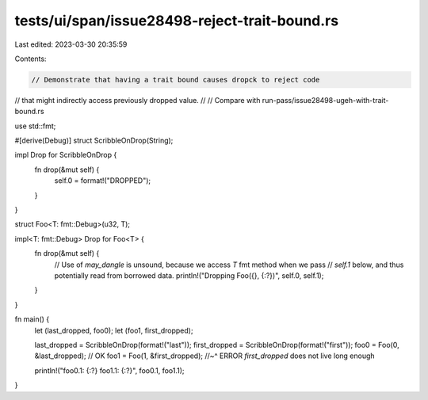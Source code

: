 tests/ui/span/issue28498-reject-trait-bound.rs
==============================================

Last edited: 2023-03-30 20:35:59

Contents:

.. code-block:: rs

    // Demonstrate that having a trait bound causes dropck to reject code
// that might indirectly access previously dropped value.
//
// Compare with run-pass/issue28498-ugeh-with-trait-bound.rs

use std::fmt;

#[derive(Debug)]
struct ScribbleOnDrop(String);

impl Drop for ScribbleOnDrop {
    fn drop(&mut self) {
        self.0 = format!("DROPPED");
    }
}

struct Foo<T: fmt::Debug>(u32, T);

impl<T: fmt::Debug> Drop for Foo<T> {
    fn drop(&mut self) {
        // Use of `may_dangle` is unsound, because we access `T` fmt method when we pass
        // `self.1` below, and thus potentially read from borrowed data.
        println!("Dropping Foo({}, {:?})", self.0, self.1);
    }
}

fn main() {
    let (last_dropped, foo0);
    let (foo1, first_dropped);

    last_dropped = ScribbleOnDrop(format!("last"));
    first_dropped = ScribbleOnDrop(format!("first"));
    foo0 = Foo(0, &last_dropped); // OK
    foo1 = Foo(1, &first_dropped);
    //~^ ERROR `first_dropped` does not live long enough

    println!("foo0.1: {:?} foo1.1: {:?}", foo0.1, foo1.1);
}


